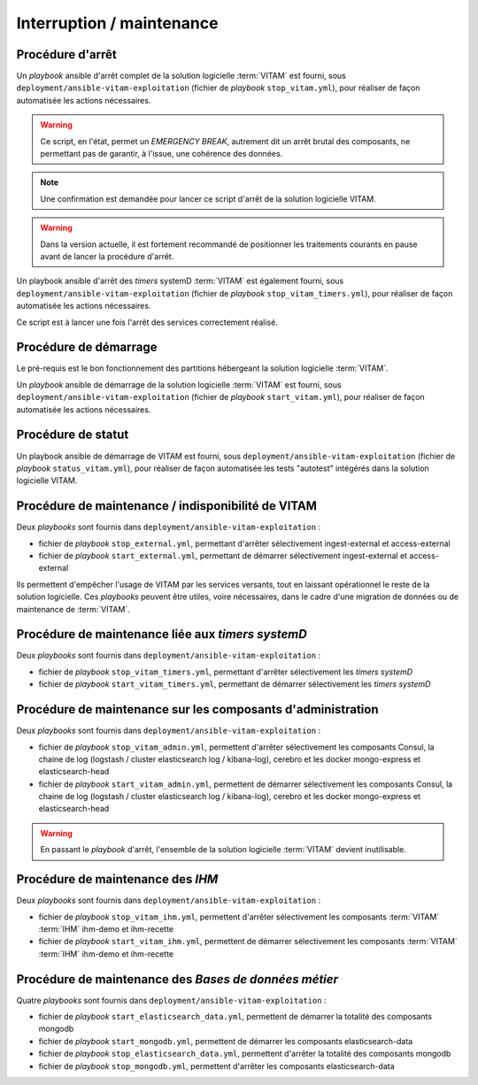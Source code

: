 Interruption / maintenance
##########################


Procédure d'arrêt
=================

Un *playbook* ansible d'arrêt complet de la solution logicielle :term:`VITAM` est fourni, sous ``deployment/ansible-vitam-exploitation``  (fichier de *playbook* ``stop_vitam.yml``), pour réaliser de façon automatisée les actions nécessaires.

.. warning:: Ce script, en l'état, permet un `EMERGENCY BREAK`, autrement dit un arrêt brutal des composants, ne permettant pas de garantir, à l'issue, une cohérence  des données.

.. note:: Une confirmation est demandée pour lancer ce script d'arrêt de la solution logicielle VITAM.

.. FIXME: limitation V1

.. warning:: Dans la version actuelle, il est fortement recommandé de positionner les traitements courants en pause avant de lancer la procédure d'arrêt.

Un playbook ansible d'arrêt des `timers` systemD :term:`VITAM` est également fourni, sous ``deployment/ansible-vitam-exploitation``  (fichier de *playbook* ``stop_vitam_timers.yml``), pour réaliser de façon automatisée les actions nécessaires.

Ce script est à lancer une fois l'arrêt des services correctement réalisé.



Procédure de démarrage
======================

Le pré-requis est le bon fonctionnement des partitions hébergeant la solution logicielle :term:`VITAM`.

Un *playbook* ansible de démarrage de la solution logicielle :term:`VITAM` est fourni, sous ``deployment/ansible-vitam-exploitation`` (fichier de *playbook* ``start_vitam.yml``), pour réaliser de façon automatisée les actions nécessaires.

Procédure de statut
===================

Un playbook ansible de démarrage de VITAM est fourni, sous ``deployment/ansible-vitam-exploitation`` (fichier de *playbook* ``status_vitam.yml``), pour réaliser de façon automatisée les tests "autotest" intégérés dans la solution logicielle VITAM.


Procédure de maintenance / indisponibilité de VITAM
===================================================

Deux `playbooks` sont fournis dans ``deployment/ansible-vitam-exploitation`` :

- fichier de *playbook* ``stop_external.yml``, permettant d'arrêter sélectivement ingest-external et access-external
- fichier de *playbook* ``start_external.yml``, permettant de démarrer sélectivement ingest-external et access-external

Ils permettent d'empêcher l'usage de VITAM par les services versants, tout en laissant opérationnel le reste de la solution logicielle. Ces `playbooks` peuvent être utiles, voire nécessaires, dans le cadre d'une migration de données ou de maintenance de :term:`VITAM`.


Procédure de maintenance liée aux `timers systemD`
==================================================

Deux `playbooks` sont fournis dans ``deployment/ansible-vitam-exploitation`` :

- fichier de *playbook* ``stop_vitam_timers.yml``, permettant d'arrêter sélectivement les `timers systemD`
- fichier de *playbook* ``start_vitam_timers.yml``, permettant de démarrer sélectivement les `timers systemD`

Procédure de maintenance sur les composants d'administration
=============================================================

Deux `playbooks` sont fournis dans ``deployment/ansible-vitam-exploitation`` :

- fichier de *playbook* ``stop_vitam_admin.yml``, permettent d'arrêter sélectivement les composants Consul, la chaine de log (logstash / cluster elasticsearch log / kibana-log), cerebro et les docker mongo-express et elasticsearch-head
- fichier de *playbook* ``start_vitam_admin.yml``, permettent de démarrer sélectivement les composants Consul, la chaine de log (logstash / cluster elasticsearch log / kibana-log), cerebro et les docker mongo-express et elasticsearch-head

.. warning:: En passant le *playbook* d'arrêt, l'ensemble de la solution logicielle :term:`VITAM` devient inutilisable.

Procédure de maintenance des `IHM`
==================================

Deux `playbooks` sont fournis dans ``deployment/ansible-vitam-exploitation`` :

- fichier de *playbook* ``stop_vitam_ihm.yml``, permettent d'arrêter sélectivement les composants :term:`VITAM` :term:`IHM` ihm-demo et ihm-recette
- fichier de *playbook* ``start_vitam_ihm.yml``, permettent de démarrer sélectivement les composants :term:`VITAM` :term:`IHM` ihm-demo et ihm-recette

Procédure de maintenance des `Bases de données métier`
==================================

Quatre `playbooks` sont fournis dans ``deployment/ansible-vitam-exploitation`` :

- fichier de *playbook* ``start_elasticsearch_data.yml``, permettent de démarrer la totalité des composants mongodb
- fichier de *playbook* ``start_mongodb.yml``, permettent de démarrer les composants elasticsearch-data
- fichier de *playbook* ``stop_elasticsearch_data.yml``, permettent d'arrêter la totalité des composants mongodb
- fichier de *playbook* ``stop_mongodb.yml``, permettent d'arrêter les composants elasticsearch-data
